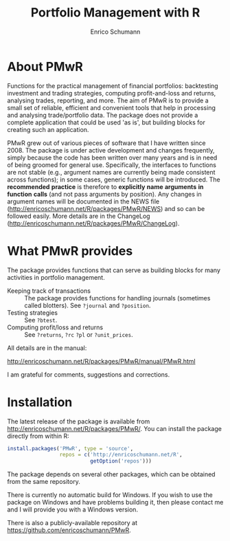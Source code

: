 #+TITLE: Portfolio Management with R
#+AUTHOR: Enrico Schumann

* About PMwR

Functions for the practical management of financial
portfolios: backtesting investment and trading
strategies, computing profit-and-loss and returns,
analysing trades, reporting, and more. The aim of PMwR
is to provide a small set of reliable, efficient and
convenient tools that help in processing and analysing
trade/portfolio data. The package does not provide a
complete application that could be used 'as is', but
building blocks for creating such an application.

PMwR grew out of various pieces of software that I have
written since 2008. The package is under
active development and changes frequently, simply
because the code has been written over many years and
is in need of being groomed for general
use. Specifically, the interfaces to functions are not
stable (e.g., argument names are currently being made
consistent across functions); in some cases, generic
functions will be introduced. The *recommended*
*practice* is therefore to *explicitly* *name*
*arguments* *in* *function* *calls* (and not pass
arguments by position). Any changes in argument names
will be documented in the NEWS file
([[http://enricoschumann.net/R/packages/PMwR/NEWS]])
and so can be followed easily. More details
are in the ChangeLog
([[http://enricoschumann.net/R/packages/PMwR/ChangeLog]]).



* What PMwR provides

The package provides functions that can serve as
building blocks for many activities in portfolio
management.

- Keeping track of transactions :: The package provides
     functions for handling journals (sometimes called
     blotters). See =?journal= and =?position=.
- Testing strategies :: See =?btest=.
- Computing profit/loss and returns :: See =?returns=,
     =?rc= =?pl= or =?unit_prices=.

All details are in the manual:

[[http://enricoschumann.net/R/packages/PMwR/manual/PMwR.html]]

I am grateful for comments, suggestions and
corrections.



* Installation

The latest release of the package is available from
[[http://enricoschumann.net/R/packages/PMwR/]]. You can
install the package directly from within R:
#+BEGIN_SRC R :eval never
  install.packages('PMwR', type = 'source',
                   repos = c('http://enricoschumann.net/R', 
                             getOption('repos')))
#+END_SRC
The package depends on several other packages, which
can be obtained from the same repository.

There is currently no automatic build for Windows. If
you wish to use the package on Windows and have
problems building it, then please contact me and I will
provide you with a Windows version.

There is also a publicly-available repository at 
https://github.com/enricoschumann/PMwR.
